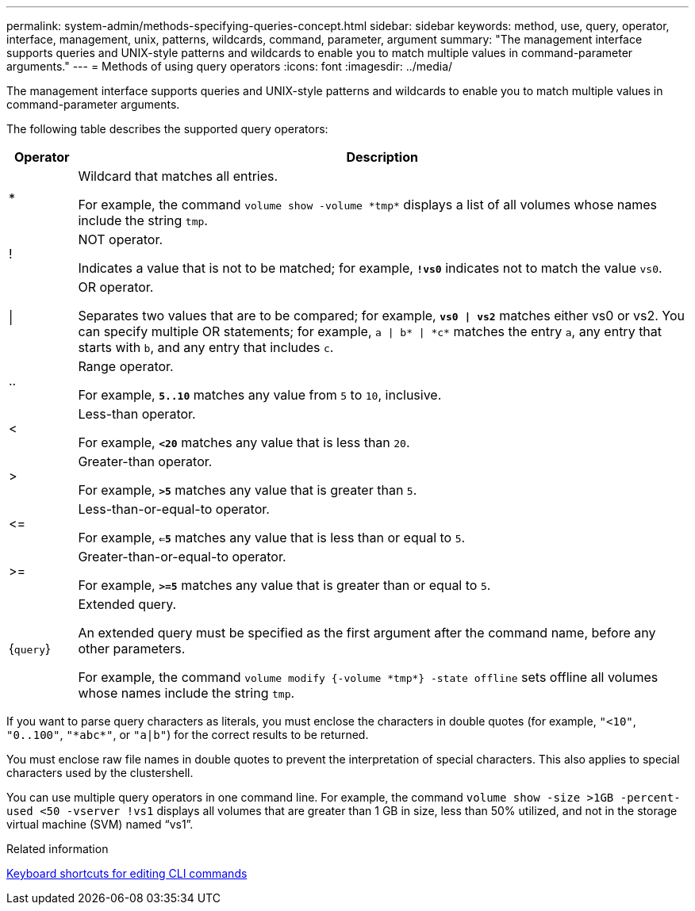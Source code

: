 ---
permalink: system-admin/methods-specifying-queries-concept.html
sidebar: sidebar
keywords: method, use, query, operator, interface, management, unix, patterns, wildcards, command, parameter, argument
summary: "The management interface supports queries and UNIX-style patterns and wildcards to enable you to match multiple values in command-parameter arguments."
---
= Methods of using query operators
:icons: font
:imagesdir: ../media/

[.lead]
The management interface supports queries and UNIX-style patterns and wildcards to enable you to match multiple values in command-parameter arguments.

The following table describes the supported query operators:

[cols="10,90",options="header"]
|===
| Operator| Description
a|
*
a|
Wildcard that matches all entries.

For example, the command `volume show -volume \*tmp*` displays a list of all volumes whose names include the string `tmp`.

a|
!
a|
NOT operator.

Indicates a value that is not to be matched; for example, `*!vs0*` indicates not to match the value `vs0`.

a|
\|
a|
OR operator.

Separates two values that are to be compared; for example, `*vs0 \| vs2*` matches either vs0 or vs2. You can specify multiple OR statements; for example, `a \| b* \| \*c*` matches the entry `a`, any entry that starts with `b`, and any entry that includes `c`.

a|
..
a|
Range operator.

For example, `*5..10*` matches any value from `5` to `10`, inclusive.

a|
<
a|
Less-than operator.

For example, `*<20*` matches any value that is less than `20`.

a|
>
a|
Greater-than operator.

For example, `*>5*` matches any value that is greater than `5`.

a|
\<=
a|
Less-than-or-equal-to operator.

For example, `*<=5*` matches any value that is less than or equal to `5`.

a|
>=
a|
Greater-than-or-equal-to operator.

For example, `*>=5*` matches any value that is greater than or equal to `5`.

a|
{`query`}
a|
Extended query.

An extended query must be specified as the first argument after the command name, before any other parameters.

For example, the command `volume modify {-volume \*tmp*} -state offline` sets offline all volumes whose names include the string `tmp`.

|===
If you want to parse query characters as literals, you must enclose the characters in double quotes (for example, `"<10"`, `"0..100"`, `"\*abc*"`, or `"a|b"`) for the correct results to be returned. 

You must enclose raw file names in double quotes to prevent the interpretation of special characters. This also applies to special characters used by the clustershell.

You can use multiple query operators in one command line. For example, the command `volume show -size >1GB -percent-used <50 -vserver !vs1` displays all volumes that are greater than 1 GB in size, less than 50% utilized, and not in the storage virtual machine (SVM) named "`vs1`".

.Related information

link:../system-admin/keyboard-shortcuts-edit-cli-commands-reference.html[Keyboard shortcuts for editing CLI commands]

// 2024 MAR 13, ONTAPDOC-1503